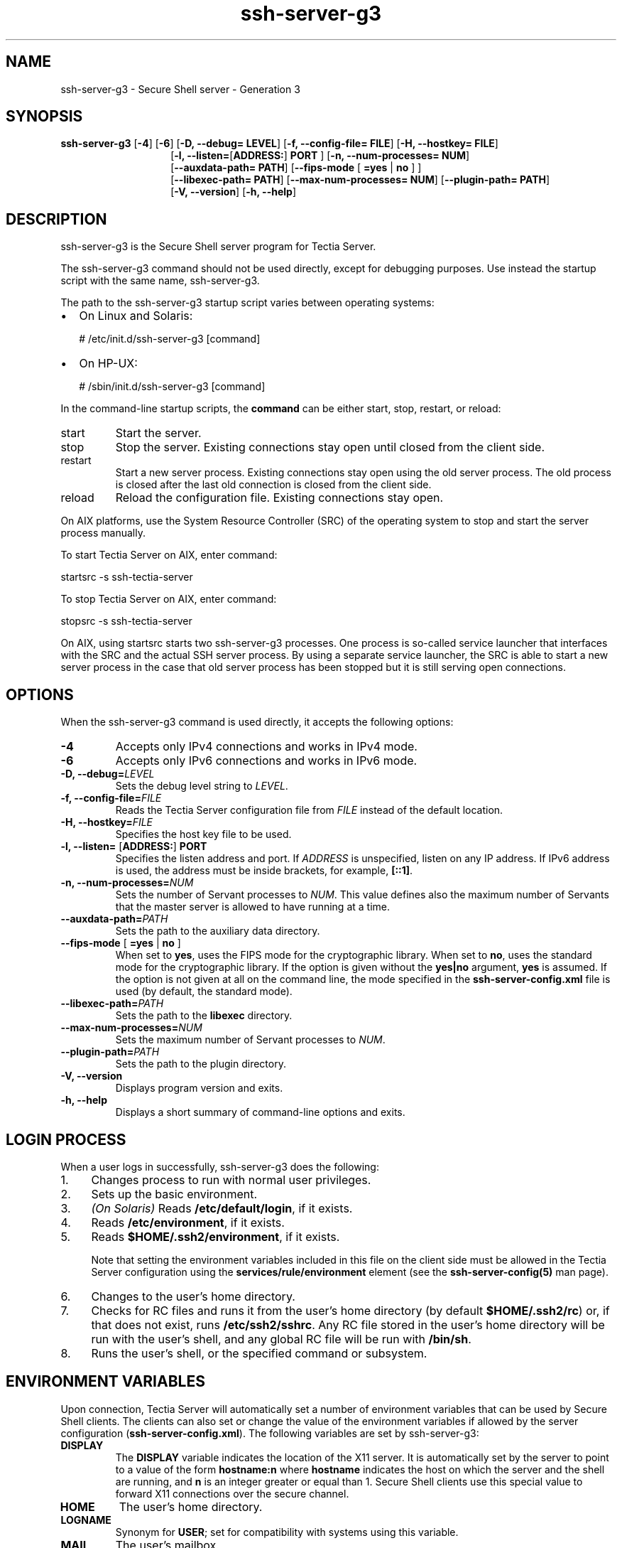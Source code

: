 .TH ssh-server-g3 8 "16 June 2017"  
.SH NAME
ssh-server-g3 \- Secure Shell server - Generation 3
.SH SYNOPSIS
.ad l
\fBssh\-server\-g3\fR \kx
.if (\nxu > (\n(.lu / 2)) .nr x (\n(.lu / 5)
'in \n(.iu+\nxu
[\fB\-4\fR] [\fB\-6\fR] [\fB\-D, \-\-debug=\fR \fBLEVEL\fR] [\fB\-f, \-\-config\-file=\fR \fBFILE\fR] [\fB\-H, \-\-hostkey=\fR \fBFILE\fR]
.br
[\fB\-l, \-\-listen=\fR[\fBADDRESS:\fR] \fBPORT\fR ] [\fB\-n, \-\-num\-processes=\fR \fBNUM\fR]
.br
[\fB\-\-auxdata\-path=\fR \fBPATH\fR] [\fB\-\-fips\-mode\fR
[
\fB=yes\fR | \fBno\fR 
]
]
.br
[\fB\-\-libexec\-path=\fR \fBPATH\fR] [\fB\-\-max\-num\-processes=\fR \fBNUM\fR] [\fB\-\-plugin\-path=\fR \fBPATH\fR]
.br
[\fB\-V, \-\-version\fR] [\fB\-h, \-\-help\fR]
'in \n(.iu-\nxu
.ad b
.SH DESCRIPTION
ssh\-server\-g3 is the Secure Shell server program for Tectia Server.
.PP
The ssh\-server\-g3 command should not be used 
directly, except for debugging purposes. Use instead the startup script 
with the same name, ssh\-server\-g3. 
.PP
The path to the ssh\-server\-g3 startup script varies 
between operating systems:
.TP 0.2i
\(bu
On Linux and Solaris: 

.nf
# /etc/init.d/ssh\-server\-g3 [command]
.fi
.TP 0.2i
\(bu
On HP-UX:

.nf
# /sbin/init.d/ssh\-server\-g3 [command]
.fi
.PP
In the command-line startup scripts, the \fBcommand\fR can 
be either start, stop, 
restart, or reload:
.TP 
start
Start the server.
.TP 
stop
Stop the server. Existing connections stay open until closed 
from the client side.
.TP 
restart
Start a new server process. Existing connections stay open 
using the old server process. The old process is closed after the 
last old connection is closed from the client side.
.TP 
reload
Reload the configuration file. Existing connections stay 
open.
.PP
On AIX platforms, use the System Resource Controller (SRC) of the 
operating system to stop and start the server process manually.
.PP
To start Tectia Server on AIX, enter command:
.PP
.nf
startsrc \-s ssh\-tectia\-server
.fi
.PP
To stop Tectia Server on AIX, enter command:
.PP
.nf
stopsrc \-s ssh\-tectia\-server
.fi
.PP
On AIX, using startsrc starts two ssh-server-g3
processes. One process is so-called service launcher that interfaces
with the SRC and the actual SSH server process. By using a separate
service launcher, the SRC is able to start a new server process in the
case that old server process has been stopped but it is still
serving open connections.
.SH OPTIONS
When the ssh\-server\-g3 command is used directly, it 
accepts the following options:
.TP 
\fB\-4\fR
Accepts only IPv4 connections and works in IPv4 mode.
.TP 
\fB\-6\fR
Accepts only IPv6 connections and works in IPv6 mode.
.TP 
\fB\-D, \-\-debug=\fR\fILEVEL\fR
Sets the debug level string to \fILEVEL\fR.
.TP 
\fB\-f, \-\-config\-file=\fR\fIFILE\fR
Reads the Tectia Server configuration file from 
\fIFILE\fR instead of the default location.
.TP 
\fB\-H, \-\-hostkey=\fR\fIFILE\fR
Specifies the host key file to be used.
.TP 
\fB\-l, \-\-listen=\fR [\fBADDRESS:\fR] \fBPORT\fR
Specifies the listen address and port. If 
\fIADDRESS\fR is unspecified, listen on any IP 
address. If IPv6 address is used, the address must be inside brackets, for 
example, \fB[::1]\fR. 
.TP 
\fB\-n, \-\-num\-processes=\fR\fINUM\fR
Sets the number of Servant processes to \fINUM\fR.
This value defines also the maximum number of Servants that the master server is allowed to 
have running at a time.
.TP 
\fB\-\-auxdata\-path=\fR\fIPATH\fR
Sets the path to the auxiliary data directory.
.TP 
\fB\-\-fips\-mode\fR [ \fB=yes\fR | \fBno\fR ]
When set to \fByes\fR, uses the FIPS mode for the 
cryptographic library. When set to \fBno\fR, uses the standard 
mode for the cryptographic library. If the option is given without the 
\fByes|no\fR argument, \fByes\fR is assumed. If the 
option is not given at all on the command line, the mode specified in the 
\fBssh\-server\-config.xml\fR file is used (by default, the standard 
mode).
.TP 
\fB\-\-libexec\-path=\fR\fIPATH\fR
Sets the path to the \fBlibexec\fR directory.
.TP 
\fB\-\-max\-num\-processes=\fR\fINUM\fR
Sets the maximum number of Servant processes to \fINUM\fR.
.TP 
\fB\-\-plugin\-path=\fR\fIPATH\fR
Sets the path to the plugin directory.
.TP 
\fB\-V, \-\-version\fR
Displays program version and exits.
.TP 
\fB\-h, \-\-help\fR
Displays a short summary of command-line options and exits.
.SH "LOGIN PROCESS"
When a user logs in successfully, ssh\-server\-g3 does the 
following:
.TP 0.4i
1.
Changes process to run with normal user privileges.
.TP 0.4i
2.
Sets up the basic environment.
.TP 0.4i
3.
\fI(On Solaris)\fR Reads \fB/etc/default/login\fR, if it exists.
.TP 0.4i
4.
Reads \fB/etc/environment\fR, if it exists.
.TP 0.4i
5.
Reads \fB$HOME/.ssh2/environment\fR, if it exists.

Note that setting the environment variables included in this file on the client side 
must be allowed in the Tectia Server configuration using the
\fBservices/rule/environment\fR element
(see the \fBssh\-server\-config(5)\fR man page).
.TP 0.4i
6.
Changes to the user's home directory.
.TP 0.4i
7.
Checks for RC files and runs it from the user's home 
directory (by default \fB$HOME/.ssh2/rc\fR) or, if that does 
not exist, runs \fB/etc/ssh2/sshrc\fR. Any RC file stored in 
the user's home directory will be run with the user's shell, and any global 
RC file will be run with \fB/bin/sh\fR.
.TP 0.4i
8.
Runs the user's shell, or the specified command or subsystem.
.SH "ENVIRONMENT VARIABLES"
Upon connection, Tectia Server will automatically set a number of environment 
variables that can be used by Secure Shell clients. The clients can also 
set or change the value of the environment variables if allowed by the 
server configuration (\fBssh\-server\-config.xml\fR). The following 
variables are set by ssh\-server\-g3:
.TP 
\fBDISPLAY\fR
The \fBDISPLAY\fR variable indicates the location of the 
X11 server. It is automatically set by the server to point to a value of 
the form \fBhostname:n\fR where \fBhostname\fR 
indicates the host on which the server and the shell are running, and 
\fBn\fR is an integer greater or equal than 1. Secure Shell 
clients use this special value to forward X11 connections over the secure 
channel. 
.TP 
\fBHOME\fR
The user's home directory.
.TP 
\fBLOGNAME\fR
Synonym for \fBUSER\fR; set for compatibility with 
systems using this variable.
.TP 
\fBMAIL\fR
The user's mailbox.
.TP 
\fBPATH\fR
Set to the default PATH, depending on the operating system or, on some 
systems, \fB/etc/environment\fR or \fB/etc/default/login\fR.
.TP 
\fBSSH_SOCKS_SERVER\fR
The address of the SOCKS server used by the client.
.TP 
\fBSSH2_AUTH_SOCK\fR
If this exists, it is used to indicate the path of a Unix-domain 
socket used to communicate with the authentication agent (or its local 
representative).
.TP 
\fBSSH2_CLIENT\fR
Identifies the client end of the connection. The variable contains 
three space-separated values: client IP address, client port number, and 
server port number.
.TP 
\fBSSH2_ORIGINAL_COMMAND, SSH_ORIGINAL_COMMAND\fR
This will be the original command given to the Secure Shell client 
if a forced command is run. It can be used, for example, to fetch 
arguments from the other end. This does not have to be a real command, it 
can be the name of a file, device, parameters or anything else.
.TP 
\fBSSH2_TTY\fR
This is set to the name of the tty (path to the device) associated 
with the current shell or command. If the current session has no tty, 
this variable is not set.
.TP 
\fBTERM\fR
The terminal type of the Secure Shell client.
.TP 
\fBTZ\fR
The time-zone variable is set to indicate the present time zone if 
it was set when the server was started (the server passes the value to new 
connections).
.TP 
\fBUSER\fR
The name of the user.
.SH FILES
ssh\-server\-g3 uses the following files:
.TP 
\fB/etc/ssh2/ssh\-server\-config.xml\fR
This is the ssh\-server\-g3 configuration file.
The format of this file is described 
on the 
\fBssh-server-config\fR(5) 
man page.
.TP 
\fB/etc/ssh2/hostkey[.pub]\fR
These files are the default host key pair used by Tectia Server for 
authenticating itself to the clients. A 2048-bit RSA key pair is 
automatically generated during the installation. It consists of the private 
key (\fBhostkey\fR) and the public key (\fBhostkey.pub\fR). 
.TP 
\fB/etc/ssh2/random_seed\fR
This file is used for seeding the random number generator. This file 
is created the first time the program is run and it is updated 
automatically. You should never need to read or modify this file.
.TP 
\fB/etc/ssh2/trusted_hosts\fR
This directory is for storing the client host public keys that are 
trusted for host-based authentication.

The public-key files should be named according to the following 
pattern:

.nf
<hostname>.<keytype>.pub
.fi

In the key name, \fI<hostname>\fR is the hostname the
client is sending to the server and \fI<keytype>\fR is the
type of the public key (ssh-dss, ssh-rsa,
ecdsa-sha2-nistp256, ecdsa-sha2-nistp384, or
ecdsa-sha2-nistp521). For example, a key called
\fIclient.example.com.ssh-dss.pub\fR is a DSS key that is trusted
for login from the host \fIclient.example.com\fR. 
.TP 
\fB$HOME/.ssh2/authorized_keys\fR (user-specific)
This directory is the default location used for the user public keys 
that are authorized for login.
.TP 
\fB$HOME/.ssh2/authorization\fR (user-specific)
This is the default file that lists the user public keys that are 
authorized for login.

Using the authorization file is optional. If the file does not exist, 
Tectia Server looks for authorized keys in the 
\fB$HOME/.ssh2/authorized_keys\fR directory, by default, or in 
another authorized-keys directory defined in the Tectia Server configuration. 

The authorization file contains a list of public key filenames each 
preceded by the keyword \fBKey\fR, and each one on its own line. 
All public keys listed in the authorization file are authorized for login. 
An example file is shown below:

.nf
Key         mykey.pub
.fi

This directs Tectia Server to use \fB$HOME/.ssh2/mykey.pub\fR as a 
valid public key when authorizing login.

The files are by default assumed to be in the \fB$HOME/.ssh2\fR 
directory, but also a path to the key file can be given. The path can be 
absolute or relative to the \fB$HOME/.ssh2\fR directory. The directory 
path can also contain a pattern string that is expanded by Tectia Server.

The following pattern strings can be used:
.RS 
.TP 0.2i
\(bu
\fB%D\fR is the user's home directory
.TP 0.2i
\(bu
\fB%U\fR is the user's login name
.TP 0.2i
\(bu
\fB%IU\fR is the user's user ID (uid)
.TP 0.2i
\(bu
\fB%IG\fR is the user's group ID (gid)
.RE

Examples of allowed key paths are shown below:

.nf
Key authorized_keys/key1.pub
Key /tmp/key2.pub
Key /usr/%U/key3.pub
.fi

Optionally, additional parameters can be specified for the keys by 
using the \fBOptions\fR keyword. 
See the section called "Authorization File Options" for more information.
.TP 
\fB$HOME/.ssh/authorized_keys\fR (user-specific)
This is the default file used by OpenSSH server that contains the 
user public keys that are authorized for login. It is supported also by 
Tectia Server from version 5.1 onwards. The location of the file must be defined in 
the \fBssh\-server\-config.xml\fR file by using the 
\fBopenssh\-authorized\-keys\-file\fR attribute.
See the
\fBssh-server-config\fR(5)
man page.

The file contains public keys, one on each row, and options. The 
format of each row is as follows:

.nf
options  keytype  base64\-encoded\-key  comment
.fi

Tectia Server supports all OpenSSH-style \fBauthorized_keys\fR file 
options, except \fBpermitopen="host:port"\fR and 
\fBtunnel="n"\fR. 

For more information on the format of this file, see the OpenSSH
\fBsshd\fR(8) 
man page.
.SH "AUTHORIZATION FILE OPTIONS"
On the first line of the authorization file, you can optionally 
specify the regular expression syntax that is used when parsing hostname 
patterns in the \fBallow\-from\fR and \fBdeny\-from\fR 
options (see below). The format of the first line is as follows:
.PP
.nf
## REGEX\-SYNTAX egrep
.fi
.PP
The value for the syntax can be \fBegrep\fR (default), 
\fBssh\fR, \fBzsh_fileglob\fR, or 
\fBtraditional\fR. The values are not case-sensitive.
\fBzsh_fileglob\fR and \fBtraditional\fR are 
synonymous.
.RS 
\fBNote\fR
.PP
The Tectia Server implementation of matching and parsing the patterns
does not fully behave as egrep, because in the case of egrep
and ssh REGEX syntax, Tectia Server encloses the pattern with ^(<existing_pattern>)$, and therefore the parsed string must have
the same length as the text to match.
.RE
.PP
For each key in the \fBauthorization\fR file, options 
can be specified using the \fBOptions\fR keyword. This keyword, 
if used, must follow the \fBKey\fR keyword above. Multiple 
options must be specified as a comma-separated list on one line. Tectia Server 
supports the following options: 
.TP 
\fBallow\-from\fR and \fBdeny\-from\fR
In addition to public-key authentication, the canonical name of the 
remote host must match the given pattern(s). 
You can use a host name or an IP address to specify the remote host.
Enter the host name or IP address with or without quotation marks.
.RS 
\fBNote\fR

Because of Tectia Server's implementation for handling egrep
REGEX syntax, when providing host names and IP addresses as pattern(s),
use the escape character for periods, for instance host.example.com should
be given as pattern host\\.example\\.com.
.RE

Specify one pattern per keyword; multiple keywords can be used. See 
the example below.

If you specify host names in the \fBallow\-from\fR or 
\fBdeny\-from\fR options, ensure that you set the following attribute values in 
the server configuration file \fBssh\-server\-config.xml\fR:
.RS 
.TP 0.2i
\(bu
\fBrequire\-dns\-match="yes"\fR under the \fBauth\-publickey\fR element
.TP 0.2i
\(bu
\fBresolve\-client\-hostname="yes"\fR under the \fBsettings\fR element
.RE

These settings will prevent authentications from failing in case of 
problems with DNS lookups and reverse mapping.
.RS 
\fBNote\fR

The authorization file is read first to find the keys allowed 
for authentication. The \fBdeny\-from\fR option will not work if 
the key is stored in the \fBauthorized_files\fR directory or 
other location later in the reading order defined by the 
\fBauth\-publickey\fR element (see 
\fBssh-server-config\fR(5)) 
in \fBssh\-server\-config.xml\fR.
.RE
.TP 
\fBcommand="command"\fR
This is used to specify a "forced command" that will be executed on
the server side instead of anything else when the user is
authenticated. The command supplied by the user (if any) is put in
the environment variable \fBSSH2_ORIGINAL_COMMAND\fR. The command
is run on a pty if the connection requests a pty; otherwise it is run
without a tty. Quotes may be used in the command if escaped
with backslashes.

This option is useful for restricting certain public keys to
perform just a specific operation. An example might be a key that
permits remote backups but nothing else. Notice that the client may
specify TCP/IP and/or X11 forwarding, unless they are explicitly
denied (see \fBno\-port\-forwarding\fR and \fBno\-x11\-forwarding\fR below).

If terminal is explicitly allowed in the \fBssh\-server\-config.xml\fR 
file, the forced command is run only when the user tries to run remote 
commands. If the user requests a shell, he can get it normally and the 
forced command is not run.

If a forced command is defined in the \fBssh\-server\-config.xml\fR 
file, it overrides any commands in the authorization files. The 
configuration file might also allow only specific commands, or deny all 
remote commands. These restrictions apply also to commands in the 
authorization file.

For more information on command restrictions in the configuration 
file, see 
the \fBssh-server-config\fR(5) 
man page.
.TP 
\fBenvironment="NAME=value"\fR
This option specifies that the string is to be added to the environment when 
logging in using this key. Environment variables set this way override 
other default environment values. Multiple options of this type are 
permitted.
.TP 
\fBidle\-timeout="time"\fR
This option sets idle timeout limit to time either in seconds 
(\fBs\fR or nothing after the number), in minutes 
(\fBm\fR), in hours (\fBh\fR), in days 
(\fBd\fR), or in weeks (\fBw\fR). If the connection 
has been idle (all channels) this long, the connection is closed.
.TP 
\fBno\-port\-forwarding\fR
This option forbids TCP/IP forwarding when this key is used for 
authentication. Any port forward (tunneling) requests by the client will 
return an error. This is useful in combination with the 
\fBcommand\fR option.
.TP 
\fBno\-x11\-forwarding\fR
This option forbids X11 forwarding when this key is used for 
authentication. Any X11 forward requests by the client will return an 
error.
.TP 
\fBno\-agent\-forwarding\fR
This option forbids authentication agent forwarding when this key is 
used for authentication.
.TP 
\fBno\-pty\fR
This option prevents tty allocation (a request to allocate a pty will 
fail).
.PP
An example of an authorization file is shown below:
.PP
.nf
## REGEX\-SYNTAX egrep

# First key: login allowed only from the specified IP address
Key     key1.pub
Options allow\-from="10\\.1\\.100\\.1", command="echo FOOBAR", no\-x11\-forwarding

# Second key: login allowed and denied only from the specified IP addresses 
Key     key2.pub
Options allow\-from="10\\.1\\.100\\.2", deny\-from="10\\.1\\.100\\.1"

# Third key: forced command for doing a backup of the disk drive
Key     key3.pub
Options command="dd if=/dev/hda", no\-port\-forwarding, no\-x11\-forwarding
.fi
.SH AUTHORS
SSH Communications Security Corporation
.PP
For more information, see http://www.ssh.com.
.SH "SEE ALSO"
\fBssh-server-config\fR(5), 
\fBssh-server-ctl\fR(8) 
